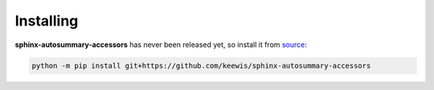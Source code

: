 .. _installing:

Installing
----------
**sphinx-autosummary-accessors** has never been released yet, so install it from `source`_:

.. code:: sh

   python -m pip install git+https://github.com/keewis/sphinx-autosummary-accessors

.. _source: https://github.com/keewis/sphinx-autosummary-accessors
